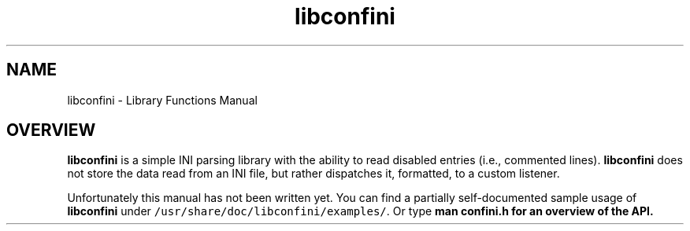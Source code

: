 .TH "libconfini" 3 "Fri Oct 21 2016" "libconfini" \" -*- nroff -*-
.ad l
.nh
.SH NAME
libconfini \- Library Functions Manual 

.SH "OVERVIEW"
.PP
.PP
\fBlibconfini\fP is a simple INI parsing library with the ability to read disabled entries (i\&.e\&., commented lines)\&. \fBlibconfini\fP does not store the data read from an INI file, but rather dispatches it, formatted, to a custom listener\&.
.PP
Unfortunately this manual has not been written yet\&. You can find a partially self-documented sample usage of \fBlibconfini\fP under \fC/usr/share/doc/libconfini/examples/\fP\&. Or type \fBman \fBconfini\&.h\fP\fP for an overview of the API\&. 
